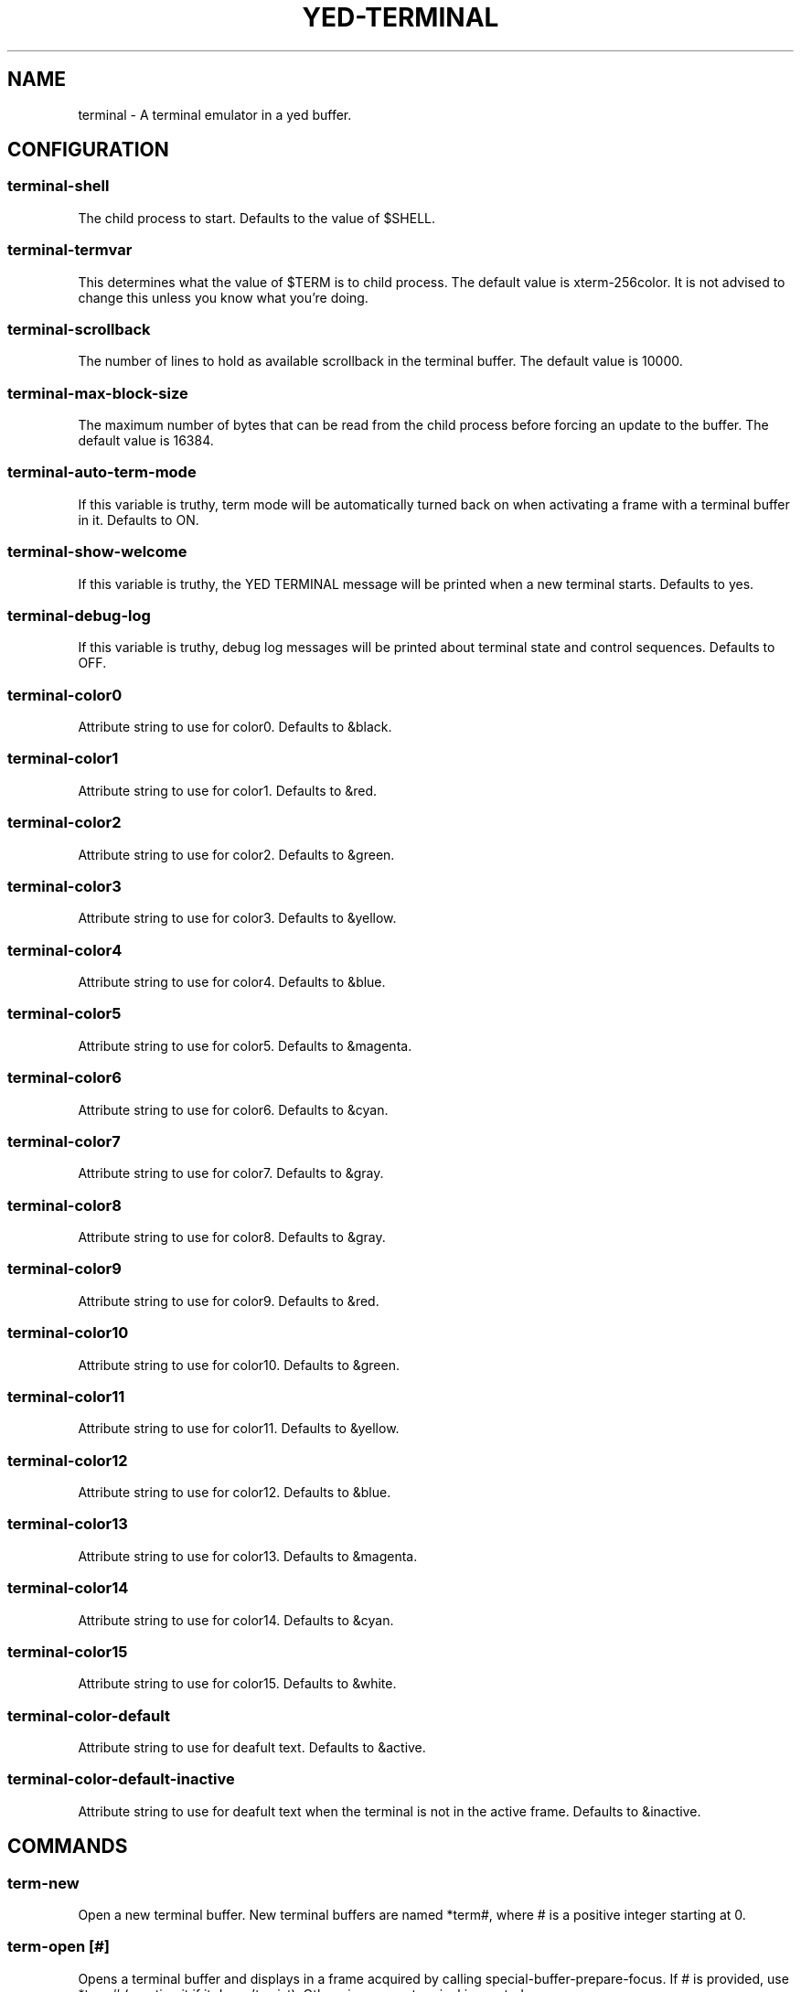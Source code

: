 .TH YED-TERMINAL 7 "YED Plugin Manuals" "" "YED Plugin Manuals"
.SH NAME
terminal \- A terminal emulator in a yed buffer.
.SH CONFIGURATION
.SS terminal-shell
The child process to start. Defaults to the value of $SHELL.
.SS terminal-termvar
This determines what the value of $TERM is to child process.
The default value is xterm-256color.
It is not advised to change this unless you know what you're doing.
.SS terminal-scrollback
The number of lines to hold as available scrollback in the terminal buffer.
The default value is 10000.
.SS terminal-max-block-size
The maximum number of bytes that can be read from the child process before forcing an update
to the buffer.
The default value is 16384.
.SS terminal-auto-term-mode
If this variable is truthy, term mode will be automatically turned back on when activating a frame with a terminal buffer in it.
Defaults to ON.
.SS terminal-show-welcome
If this variable is truthy, the YED TERMINAL message will be printed when a new terminal starts.
Defaults to yes.
.SS terminal-debug-log
If this variable is truthy, debug log messages will be printed about terminal state and control sequences.
Defaults to OFF.
.SS terminal-color0
Attribute string to use for color0. Defaults to &black.
.SS terminal-color1
Attribute string to use for color1. Defaults to &red.
.SS terminal-color2
Attribute string to use for color2. Defaults to &green.
.SS terminal-color3
Attribute string to use for color3. Defaults to &yellow.
.SS terminal-color4
Attribute string to use for color4. Defaults to &blue.
.SS terminal-color5
Attribute string to use for color5. Defaults to &magenta.
.SS terminal-color6
Attribute string to use for color6. Defaults to &cyan.
.SS terminal-color7
Attribute string to use for color7. Defaults to &gray.
.SS terminal-color8
Attribute string to use for color8. Defaults to &gray.
.SS terminal-color9
Attribute string to use for color9. Defaults to &red.
.SS terminal-color10
Attribute string to use for color10. Defaults to &green.
.SS terminal-color11
Attribute string to use for color11. Defaults to &yellow.
.SS terminal-color12
Attribute string to use for color12. Defaults to &blue.
.SS terminal-color13
Attribute string to use for color13. Defaults to &magenta.
.SS terminal-color14
Attribute string to use for color14. Defaults to &cyan.
.SS terminal-color15
Attribute string to use for color15. Defaults to &white.
.SS terminal-color-default
Attribute string to use for deafult text. Defaults to &active.
.SS terminal-color-default-inactive
Attribute string to use for deafult text when the terminal is not in the active frame. Defaults to &inactive.
.SH COMMANDS
.SS term-new
Open a new terminal buffer. New terminal buffers are named *term#, where # is a positive integer starting at 0.
.SS term-open [#]
Opens a terminal buffer and displays in a frame acquired by calling special-buffer-prepare-focus.
If # is provided, use *term# (creating it if it doesn't exist).
Otherwise, a new terminal is created.
.SS term-open-no-frame [#]
This command behaves the same as term-open, but does not call special-buffer-prepare-focus and instead uses the currently active frame.
.SS toggle-term-mode
Turn term mode ON/OFF for the current terminal buffer. See NOTES for information about term mode.
.SS term-mode-off BUFFER
Turn term mode OFF for the terminal buffer BUFFER.
.SS term-mode-on BUFFER
Turn term mode ON for the terminal buffer BUFFER.
.SS term-feed-keys BUFFER KEYS...
Send each key in KEYS to the terminal buffer BUFFER.

Example: term-feed-keys *term0 l s enter
.SS term-feed-text BUFFER TEXT
Send each character in TEXT to the terminal buffer BUFFER.

Example: term-feed-text *term0 "ls\\n"
.SS term-bind KEY CMD ARGS...
Bind KEY to execute CMD ARGS... when in a terminal and in term mode.
.SS term-unbind KEY
Remove terminal key binding for KEY.
.SH NOTES
Notable Features:
.TS
tab(@);
| c | c |
| l | l |.
_
SUPPORTED@UNSUPPORTED
_
Truecolor@SGR Mouse Reporting
Bracketed Paste Mode@Italic text
OSC 52 pass-through@Sixel Graphics
_
.TE

A terminal buffer in "term mode" behaves less like a yed buffer and more like a terminal.
Keys presses go through the terminal's input handling and mostly bypass other yed/plugin functionality.
If term mode is turned off via toggle-term-mode, the buffer behaves like a normal yed buffer that can
be scrolled, yanked from, searched, and all the other nice things that you can do with yed buffers.
Note, however, that the terminal buffers are read-only (only the terminal plugin modifies the buffers),
because manipulating the contents otherwise would desynchronize the state of the terminal with the
programs running in it.

By default, ctrl-t is bound in the terminal to toggle-term-mode.

Key bindings are inserted into a new keymap called "terminal".
.SH VERSION
0.0.1
.SH KEYWORDS
terminal, shell, term, command
